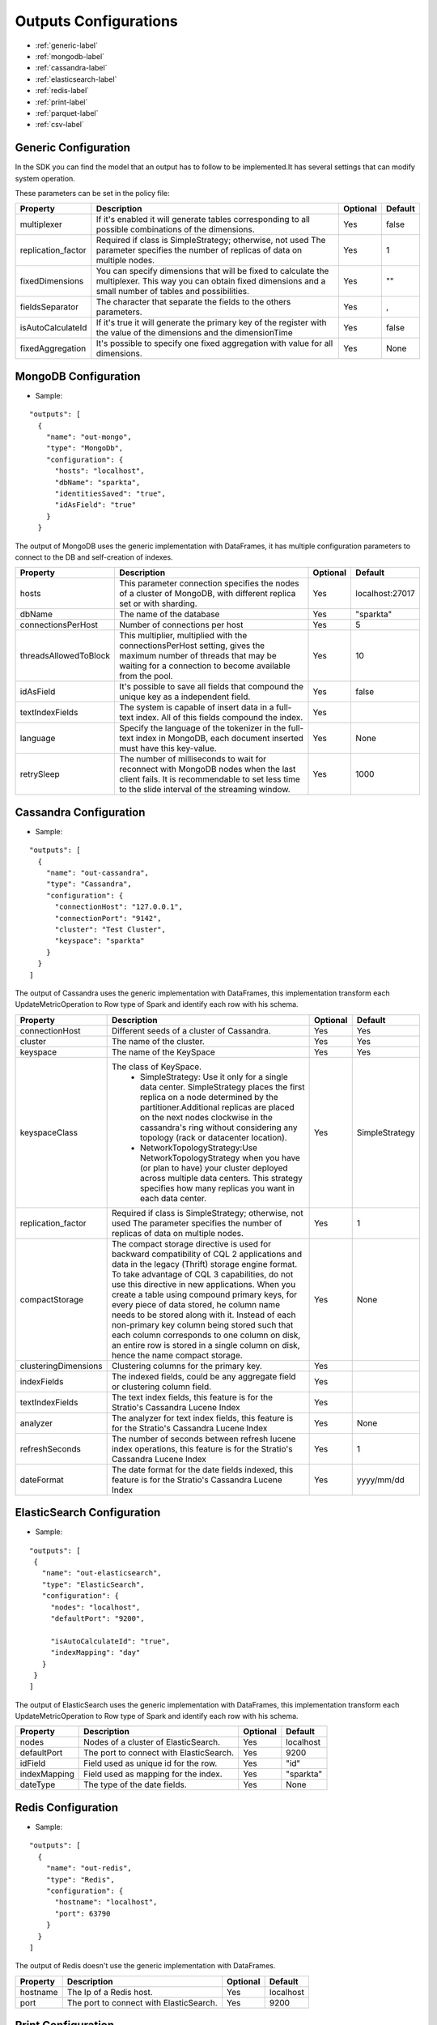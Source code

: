  
Outputs Configurations
************************

- :ref:`generic-label`

- :ref:`mongodb-label`

- :ref:`cassandra-label`

- :ref:`elasticsearch-label`

- :ref:`redis-label`

- :ref:`print-label`

- :ref:`parquet-label`

- :ref:`csv-label`


.. image:: images/outputs.png
   :height: 400 px
   :width: 420 px
   :align: center
   :alt: Outputs in Sparkta




.. _generic-label:

Generic Configuration
=======================

In the SDK you can find the model that an output has to follow to be implemented.It has several settings that can modify system operation.

These parameters can be set in the policy file:


+-----------------------+----------------------------------------------------------+----------+-----------------------+
| Property              | Description                                              | Optional | Default               |
+=======================+==========================================================+==========+=======================+
| multiplexer           | If it's enabled it will generate tables corresponding    | Yes      | false                 |
|                       | to all possible combinations of the dimensions.          |          |                       |
+-----------------------+----------------------------------------------------------+----------+-----------------------+
| replication_factor    | Required if class is SimpleStrategy; otherwise, not used | Yes      | 1                     |
|                       | The parameter specifies the number of replicas of data   |          |                       |
|                       | on multiple nodes.                                       |          |                       |
+-----------------------+----------------------------------------------------------+----------+-----------------------+
| fixedDimensions       | You can specify dimensions that will be fixed to         | Yes      | ""                    |
|                       | calculate the multiplexer. This way you can obtain       |          |                       |
|                       | fixed dimensions and a small number of tables and        |          |                       |
|                       | possibilities.                                           |          |                       |
+-----------------------+----------------------------------------------------------+----------+-----------------------+
| fieldsSeparator       | The character that separate the fields to the others     | Yes      | ,                     |
|                       | parameters.                                              |          |                       |
+-----------------------+----------------------------------------------------------+----------+-----------------------+
| isAutoCalculateId     | If it's true it will generate the primary key of the     | Yes      | false                 |
|                       | register with the value of the dimensions and the        |          |                       |
|                       | dimensionTime                                            |          |                       |
+-----------------------+----------------------------------------------------------+----------+-----------------------+
| fixedAggregation      | It's possible to specify one fixed aggregation with      | Yes      | None                  |
|                       | value for all dimensions.                                |          |                       |
+-----------------------+----------------------------------------------------------+----------+-----------------------+


.. _mongodb-label:

MongoDB Configuration
==========================
* Sample:
::

  "outputs": [
    {
      "name": "out-mongo",
      "type": "MongoDb",
      "configuration": {
        "hosts": "localhost",
        "dbName": "sparkta",
        "identitiesSaved": "true",
        "idAsField": "true"
      }
    }
The output of MongoDB uses the generic implementation with DataFrames, it has multiple configuration
parameters to connect to the DB and self-creation of indexes.


+-----------------------+----------------------------------------------------+----------+---------------------------+
| Property              | Description                                        | Optional | Default                   |
+=======================+====================================================+==========+===========================+
| hosts                 | This parameter connection specifies the            | Yes      | localhost:27017           |
|                       | nodes of a cluster of MongoDB, with different      |          |                           |
|                       | replica set or with sharding.                      |          |                           |
+-----------------------+----------------------------------------------------+----------+---------------------------+
| dbName                | The name of the database                           | Yes      | "sparkta"                 |
+-----------------------+----------------------------------------------------+----------+---------------------------+
| connectionsPerHost    | Number of connections per host                     | Yes      | 5                         |
+-----------------------+----------------------------------------------------+----------+---------------------------+
| threadsAllowedToBlock | This multiplier, multiplied with the               | Yes      | 10                        |
|                       | connectionsPerHost setting, gives the maximum      |          |                           |
|                       | number of threads that may be waiting for a        |          |                           |
|                       | connection to become available from the pool.      |          |                           |
+-----------------------+----------------------------------------------------+----------+---------------------------+
| idAsField             | It's possible to save all fields that compound the | Yes      | false                     |
|                       | unique key as a independent field.                 |          |                           |
+-----------------------+----------------------------------------------------+----------+---------------------------+
| textIndexFields       | The system is capable of insert data in a full-text| Yes      |                           |
|                       | index. All of this fields compound the index.      |          |                           |
+-----------------------+----------------------------------------------------+----------+---------------------------+
| language              | Specify the language of the tokenizer in the       | Yes      | None                      |
|                       | full-text index in MongoDB, each document          |          |                           |
|                       | inserted must have this key-value.                 |          |                           |
+-----------------------+----------------------------------------------------+----------+---------------------------+
| retrySleep            | The number of milliseconds to wait for reconnect   | Yes      | 1000                      |
|                       | with MongoDB nodes when the last client fails. It  |          |                           |
|                       | is recommendable to set less time to the slide     |          |                           |
|                       | interval of the streaming window.                  |          |                           |
+-----------------------+----------------------------------------------------+----------+---------------------------+



.. _cassandra-label:

Cassandra Configuration
==============================
* Sample:
::

  "outputs": [
    {
      "name": "out-cassandra",
      "type": "Cassandra",
      "configuration": {
        "connectionHost": "127.0.0.1",
        "connectionPort": "9142",
        "cluster": "Test Cluster",
        "keyspace": "sparkta"
      }
    }
  ]
The output of Cassandra uses the generic implementation with DataFrames, this implementation transform each
UpdateMetricOperation to Row type of Spark and identify each row with his schema.


+-----------------------+----------------------------------------------------------+----------+-----------------------+
| Property              | Description                                              | Optional | Default               |
+=======================+==========================================================+==========+=======================+
| connectionHost        | Different seeds of a cluster of Cassandra.               | Yes      | Yes                   |
+-----------------------+----------------------------------------------------------+----------+-----------------------+
| cluster               | The name of the cluster.                                 | Yes      | Yes                   |
+-----------------------+----------------------------------------------------------+----------+-----------------------+
| keyspace              | The name of the KeySpace                                 | Yes      | Yes                   |
+-----------------------+----------------------------------------------------------+----------+-----------------------+
| keyspaceClass         | The class of KeySpace.                                   | Yes      | SimpleStrategy        |
|                       |  * SimpleStrategy: Use it only for a single data center. |          |                       |
|                       |    SimpleStrategy places the first replica on a node     |          |                       |
|                       |    determined by the partitioner.Additional replicas     |          |                       |
|                       |    are placed on the next nodes clockwise in the         |          |                       |
|                       |    cassandra's ring without considering any topology     |          |                       |
|                       |    (rack or datacenter location).                        |          |                       |
|                       |  * NetworkTopologyStrategy:Use NetworkTopologyStrategy   |          |                       |
|                       |    when you have (or plan to have) your cluster deployed |          |                       |
|                       |    across multiple data centers. This strategy specifies |          |                       |
|                       |    how many replicas you want in each data center.       |          |                       |
+-----------------------+----------------------------------------------------------+----------+-----------------------+
| replication_factor    | Required if class is SimpleStrategy; otherwise, not used | Yes      | 1                     |
|                       | The parameter specifies the number of replicas of data   |          |                       |
|                       | on multiple nodes.                                       |          |                       |
+-----------------------+----------------------------------------------------------+----------+-----------------------+
| compactStorage        | The compact storage directive is used for backward       | Yes      | None                  |
|                       | compatibility of CQL 2 applications and data in the      |          |                       |
|                       | legacy (Thrift) storage engine format. To take advantage |          |                       |
|                       | of CQL 3 capabilities, do not use this directive in new  |          |                       |
|                       | applications. When you create a table using compound     |          |                       |
|                       | primary keys, for every piece of data stored,            |          |                       |
|                       | he column name needs to be stored along with it.         |          |                       |
|                       | Instead of each non-primary key column being stored      |          |                       |
|                       | such that each column corresponds to one column on disk, |          |                       |
|                       | an entire row is stored in a single column on disk,      |          |                       |
|                       | hence the name compact storage.                          |          |                       |
+-----------------------+----------------------------------------------------------+----------+-----------------------+
| clusteringDimensions  | Clustering columns for the primary key.                  | Yes      |                       |
+-----------------------+----------------------------------------------------------+----------+-----------------------+
| indexFields           | The indexed fields, could be any aggregate field         | Yes      |                       |
|                       | or clustering column field.                              |          |                       |
+-----------------------+----------------------------------------------------------+----------+-----------------------+
| textIndexFields       | The text index fields, this feature is for the Stratio's | Yes      |                       |
|                       | Cassandra Lucene Index                                   |          |                       |
+-----------------------+----------------------------------------------------------+----------+-----------------------+
| analyzer              | The analyzer for text index fields, this feature is for  | Yes      | None                  |
|                       | the Stratio's Cassandra Lucene Index                     |          |                       |
+-----------------------+----------------------------------------------------------+----------+-----------------------+
| refreshSeconds        | The number of seconds between refresh lucene index       | Yes      | 1                     |
|                       | operations, this feature is for the Stratio's Cassandra  |          |                       |
|                       | Lucene Index                                             |          |                       |
+-----------------------+----------------------------------------------------------+----------+-----------------------+
| dateFormat            | The date format for the date fields indexed, this        | Yes      | yyyy/mm/dd            |
|                       | feature is for the Stratio's Cassandra Lucene Index      |          |                       |
+-----------------------+----------------------------------------------------------+----------+-----------------------+

.. _elasticsearch-label:

ElasticSearch Configuration
==============================
* Sample:
::


   "outputs": [
    {
      "name": "out-elasticsearch",
      "type": "ElasticSearch",
      "configuration": {
        "nodes": "localhost",
        "defaultPort": "9200",

        "isAutoCalculateId": "true",
        "indexMapping": "day"
      }
    }
   ]
The output of ElasticSearch uses the generic implementation with DataFrames, this implementation transform each
UpdateMetricOperation to Row type of Spark and identify each row with his schema.



+--------------------------+-----------------------------------------------+----------+-----------------------+
| Property                 | Description                                   | Optional | Default               |
+==========================+===============================================+==========+=======================+
| nodes                    | Nodes of a cluster of ElasticSearch.          | Yes      | localhost             |
+--------------------------+-----------------------------------------------+----------+-----------------------+
| defaultPort              | The port to connect with ElasticSearch.       | Yes      | 9200                  |
+--------------------------+-----------------------------------------------+----------+-----------------------+
| idField                  | Field used as unique id for the row.          | Yes      | "id"                  |
+--------------------------+-----------------------------------------------+----------+-----------------------+
| indexMapping             | Field used as mapping for the index.          | Yes      | "sparkta"             |
+--------------------------+-----------------------------------------------+----------+-----------------------+
| dateType                 | The type of the date fields.                  | Yes      | None                  |
+--------------------------+-----------------------------------------------+----------+-----------------------+


.. _redis-label:

Redis Configuration
====================
* Sample:
::

  "outputs": [
    {
      "name": "out-redis",
      "type": "Redis",
      "configuration": {
        "hostname": "localhost",
        "port": 63790
      }
    }
  ]
The output of Redis doesn't use the generic implementation with DataFrames.



+--------------------------+-----------------------------------------------+----------+-----------------------+
| Property                 | Description                                   | Optional | Default               |
+==========================+===============================================+==========+=======================+
| hostname                 | The Ip of a Redis host.                       | Yes      | localhost             |
+--------------------------+-----------------------------------------------+----------+-----------------------+
| port                     | The port to connect with ElasticSearch.       | Yes      | 9200                  |
+--------------------------+-----------------------------------------------+----------+-----------------------+


.. _print-label:

Print Configuration
====================
* Sample:
::

  "outputs": [
    {
      "name": "out-print",
      "type": "Print",
      "configuration": {
        "isAutoCalculateId": "false"
      }
    }
  ]
The print output uses the generic implementation with DataFrames, this implementation print each dataframe with his
 schema.

.. _parquet-label:

Parquet Configuration
====================
* Sample:
::

  "outputs": [
    {
      "name": "out-parquet",
      "type": "Parquet",
      "jarFile" : "output-parquet-plugin.jar",
      "configuration": {
        "path": "/tmp/sparkta/operators/parquet",
        "datePattern": "yyyy/MM/dd",
        "multiplexer": "false"
      }
    }
  ]

The parquet output uses generic implementation of DataFrames.

+--------------------------+-----------------------------------------------+----------+-----------------------+
| Property                 | Description                                   | Optional | Default               |
+==========================+===============================================+==========+=======================+
| path                     | Destination path to store info.               | No       |                       |
+--------------------------+-----------------------------------------------+----------+-----------------------+


.. _csv-label:

Csv Configuration
============
* Sample:
::

  "outputs": [
    {
      "name": "out-csv",
      "type": "Csv",
      "configuration": {
        "isAutoCalculateId": "false",
        "path": "/tmp/sparkta/operators/csv/",
        "header": "true",
        "delimiter": ","
      }
    }
  ]

+--------------------------+-----------------------------------------------+----------+-----------------------+
| Property                 | Description                                   | Optional | Default               |
+==========================+===============================================+==========+=======================+
| path                     | Destination path to store info.               | Yes      | None                  |
+--------------------------+-----------------------------------------------+----------+-----------------------+
| header                   | Indicates if the file has header or not.      | Yes      | false                 |
+--------------------------+-----------------------------------------------+----------+-----------------------+
| delimiter                | Fields are separated by the delimiter.        | Yes      | ","                   |
+--------------------------+-----------------------------------------------+----------+-----------------------+
| datePattern              | Indicates the date pattern of the file.       | Yes      | None                  |
+--------------------------+-----------------------------------------------+----------+-----------------------+
| dateGranularity          | Specify the granularity from second to year   | Yes      | Day                   |
+--------------------------+-----------------------------------------------+----------+-----------------------+
